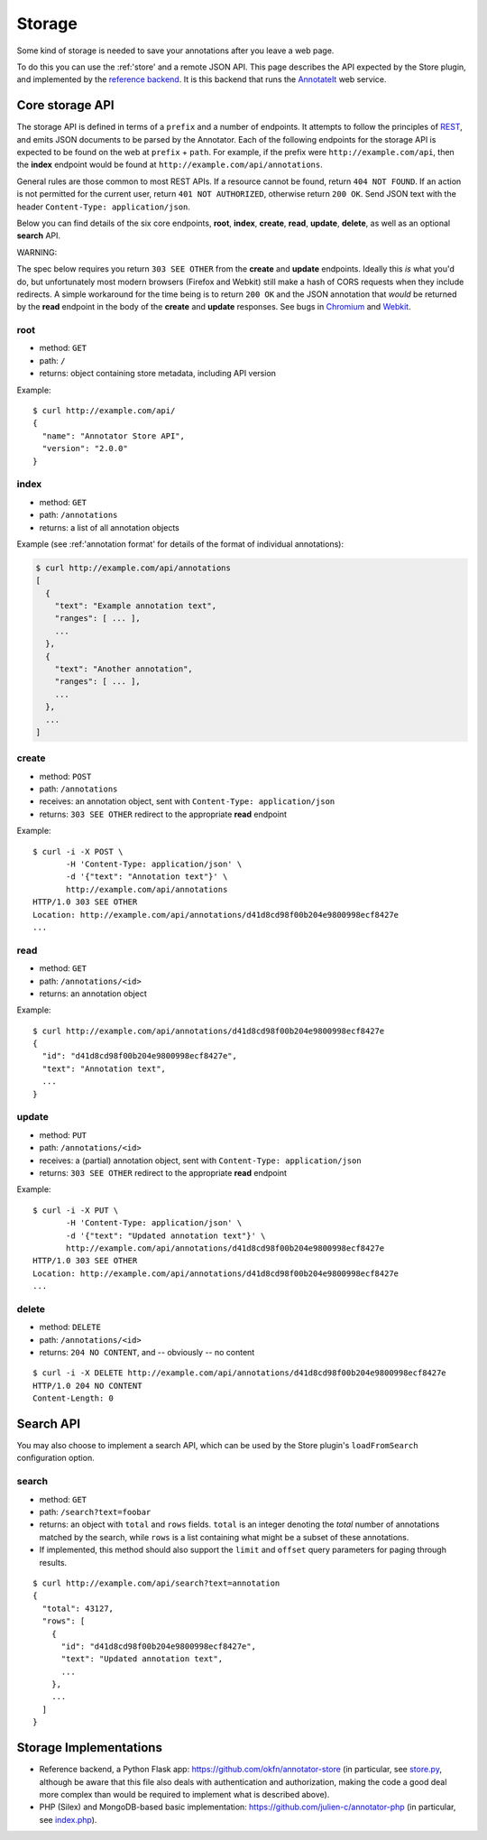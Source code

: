 .. _storage:
Storage
=======

Some kind of storage is needed to save your annotations after you leave
a web page.

To do this you can use the :ref:'store' and a remote JSON API. This
page describes the API expected by the Store plugin, and implemented by
the `reference backend <https://github.com/okfn/annotator-store>`__. It
is this backend that runs the `AnnotateIt <http://annotateit.org>`__ web
service.

Core storage API
----------------

The storage API is defined in terms of a ``prefix`` and a number of
endpoints. It attempts to follow the principles of
`REST <http://en.wikipedia.org/wiki/Representational_state_transfer>`__,
and emits JSON documents to be parsed by the Annotator. Each of the
following endpoints for the storage API is expected to be found on the
web at ``prefix`` + ``path``. For example, if the prefix were
``http://example.com/api``, then the **index** endpoint would be found
at ``http://example.com/api/annotations``.

General rules are those common to most REST APIs. If a resource cannot
be found, return ``404 NOT FOUND``. If an action is not permitted for
the current user, return ``401 NOT AUTHORIZED``, otherwise return
``200 OK``. Send JSON text with the header
``Content-Type: application/json``.

Below you can find details of the six core endpoints, **root**,
**index**, **create**, **read**, **update**, **delete**, as well as an
optional **search** API.

.. raw:: html

   <h3 style='color: #c00'>

WARNING:

.. raw:: html

   </h3>

The spec below requires you return ``303 SEE OTHER`` from the **create**
and **update** endpoints. Ideally this *is* what you'd do, but
unfortunately most modern browsers (Firefox and Webkit) still make a
hash of CORS requests when they include redirects. A simple workaround
for the time being is to return ``200 OK`` and the JSON annotation that
*would* be returned by the **read** endpoint in the body of the
**create** and **update** responses. See bugs in
`Chromium <http://code.google.com/p/chromium/issues/detail?id=70257>`__
and `Webkit <https://bugs.webkit.org/show_bug.cgi?id=57600>`__.

root
~~~~

-  method: ``GET``
-  path: ``/``
-  returns: object containing store metadata, including API version

Example:

::

    $ curl http://example.com/api/
    {
      "name": "Annotator Store API",
      "version": "2.0.0"
    }

index
~~~~~

-  method: ``GET``
-  path: ``/annotations``
-  returns: a list of all annotation objects

Example (see :ref:'annotation format' for details of the format of
individual annotations):

.. code:: json

    $ curl http://example.com/api/annotations
    [
      {
        "text": "Example annotation text",
        "ranges": [ ... ],
        ...
      },
      {
        "text": "Another annotation",
        "ranges": [ ... ],
        ...
      },
      ...
    ]

create
~~~~~~

-  method: ``POST``
-  path: ``/annotations``
-  receives: an annotation object, sent with
   ``Content-Type: application/json``
-  returns: ``303 SEE OTHER`` redirect to the appropriate **read**
   endpoint

Example:

::

    $ curl -i -X POST \
           -H 'Content-Type: application/json' \
           -d '{"text": "Annotation text"}' \
           http://example.com/api/annotations
    HTTP/1.0 303 SEE OTHER
    Location: http://example.com/api/annotations/d41d8cd98f00b204e9800998ecf8427e
    ...

read
~~~~

-  method: ``GET``
-  path: ``/annotations/<id>``
-  returns: an annotation object

Example:

::

    $ curl http://example.com/api/annotations/d41d8cd98f00b204e9800998ecf8427e
    {
      "id": "d41d8cd98f00b204e9800998ecf8427e",
      "text": "Annotation text",
      ...
    }

update
~~~~~~

-  method: ``PUT``
-  path: ``/annotations/<id>``
-  receives: a (partial) annotation object, sent with
   ``Content-Type: application/json``
-  returns: ``303 SEE OTHER`` redirect to the appropriate **read**
   endpoint

Example:

::

    $ curl -i -X PUT \
           -H 'Content-Type: application/json' \
           -d '{"text": "Updated annotation text"}' \
           http://example.com/api/annotations/d41d8cd98f00b204e9800998ecf8427e
    HTTP/1.0 303 SEE OTHER
    Location: http://example.com/api/annotations/d41d8cd98f00b204e9800998ecf8427e
    ...

delete
~~~~~~

-  method: ``DELETE``
-  path: ``/annotations/<id>``
-  returns: ``204 NO CONTENT``, and -- obviously -- no content

::

    $ curl -i -X DELETE http://example.com/api/annotations/d41d8cd98f00b204e9800998ecf8427e
    HTTP/1.0 204 NO CONTENT
    Content-Length: 0

Search API
----------

You may also choose to implement a search API, which can be used by the
Store plugin's ``loadFromSearch`` configuration option.

search
~~~~~~

-  method: ``GET``
-  path: ``/search?text=foobar``
-  returns: an object with ``total`` and ``rows`` fields. ``total`` is
   an integer denoting the *total* number of annotations matched by the
   search, while ``rows`` is a list containing what might be a subset of
   these annotations.
-  If implemented, this method should also support the ``limit`` and
   ``offset`` query parameters for paging through results.

::

    $ curl http://example.com/api/search?text=annotation
    {
      "total": 43127,
      "rows": [
        {
          "id": "d41d8cd98f00b204e9800998ecf8427e",
          "text": "Updated annotation text",
          ...
        },
        ...
      ]
    }

Storage Implementations
-----------------------

-  Reference backend, a Python Flask app:
   https://github.com/okfn/annotator-store (in particular, see
   `store.py <https://github.com/okfn/annotator-store/blob/master/annotator/store.py>`__,
   although be aware that this file also deals with authentication and
   authorization, making the code a good deal more complex than would be
   required to implement what is described above).
-  PHP (Silex) and MongoDB-based basic implementation:
   https://github.com/julien-c/annotator-php (in particular, see
   `index.php <https://github.com/julien-c/annotator-php/blob/master/index.php>`__).

